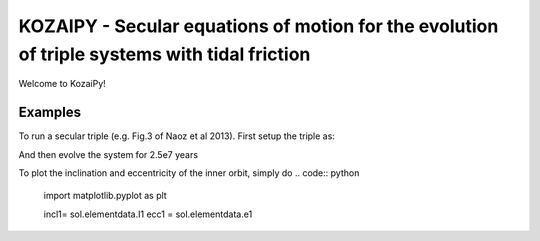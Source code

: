 KOZAIPY - Secular equations of motion for the evolution of triple systems with tidal friction
==================================================



Welcome to KozaiPy!


Examples
--------

To run a secular triple (e.g. Fig.3 of Naoz et al 2013). First setup the triple
as:

.. code:: python
   import kozaipy as kp
   import numpy as np

   trip = kp.Triple(m0=1.0,m1=0.001,m2=0.04,a1=6.0,a2=100.0,e1=0.001,e2=0.6,I=65.0 * np.pi/180.0, g1=45.0 * np.pi/180.0,g2=0)

And then evolve the system for 2.5e7 years

.. code:: python
   sol = trip.integrate(timemax=2.5e7*365.25,Nevals=30000,octupole_potential=True)

To plot the inclination and eccentricity of the inner orbit, simply do
.. code:: python
   import matplotlib.pyplot as plt

   incl1= sol.elementdata.I1
   ecc1 = sol.elementdata.e1
